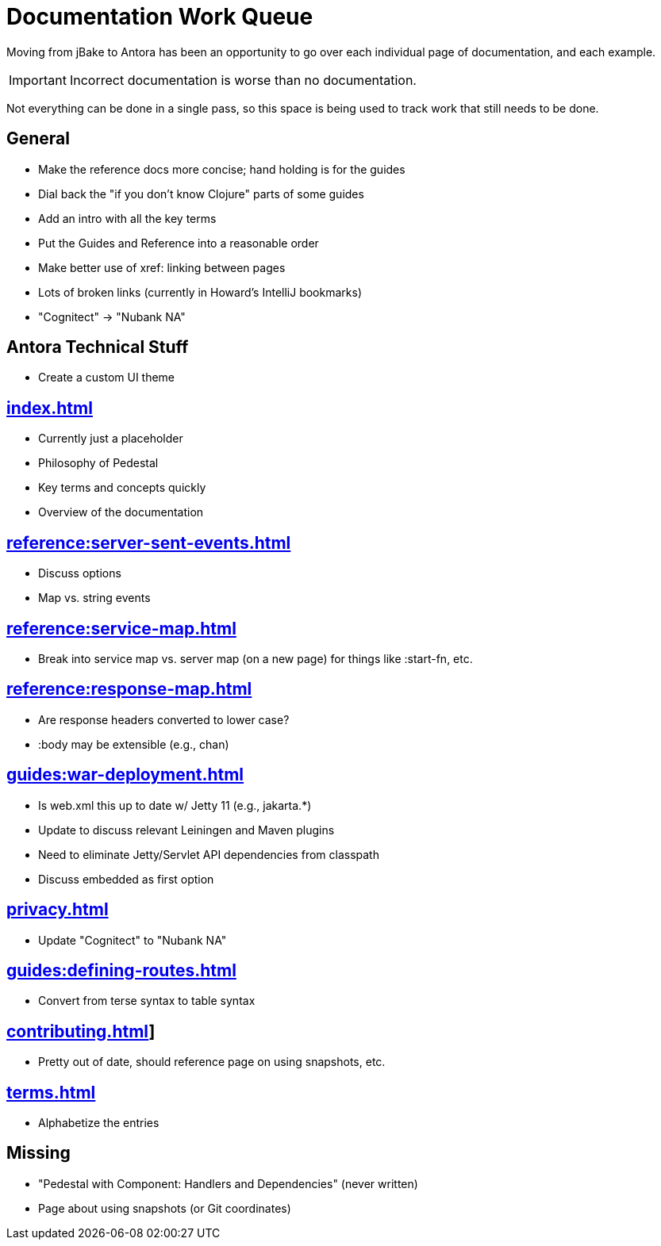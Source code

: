 # Documentation Work Queue

Moving from jBake to Antora has been an opportunity to go over each individual page of documentation, and each example.

[IMPORTANT]
Incorrect documentation is worse than no documentation.

Not everything can be done in a single pass, so this space is being used to track
work that still needs to be done.

## General

- Make the reference docs more concise; hand holding is for the guides
- Dial back the "if you don't know Clojure" parts of some guides
- Add an intro with all the key terms
- Put the Guides and Reference into a reasonable order
- Make better use of xref: linking between pages
- Lots of broken links (currently in Howard's IntelliJ bookmarks)
- "Cognitect" -> "Nubank NA"

## Antora Technical Stuff

- Create a custom UI theme

## xref:index.adoc[]

- Currently just a placeholder
- Philosophy of Pedestal
- Key terms and concepts quickly
- Overview of the documentation

## xref:reference:server-sent-events.adoc[]

- Discuss options
- Map vs. string events

## xref:reference:service-map.adoc[]

- Break into service map vs. server map (on a new page) for things like :start-fn, etc.

## xref:reference:response-map.adoc[]

- Are response headers converted to lower case?
- :body may be extensible (e.g., chan)

## xref:guides:war-deployment.adoc[]

- Is web.xml this up to date w/ Jetty 11 (e.g., jakarta.*)
- Update to discuss relevant Leiningen and Maven plugins
- Need to eliminate Jetty/Servlet API dependencies from classpath
- Discuss embedded as first option

## xref:privacy.adoc[]

- Update "Cognitect" to "Nubank NA"

## xref:guides:defining-routes.adoc[]

- Convert from terse syntax to table syntax

## xref:contributing.adoc[]]

- Pretty out of date, should reference page on using snapshots, etc.

## xref:terms.adoc[]

- Alphabetize the entries

## Missing

- "Pedestal with Component: Handlers and Dependencies" (never written)
- Page about using snapshots (or Git coordinates)
